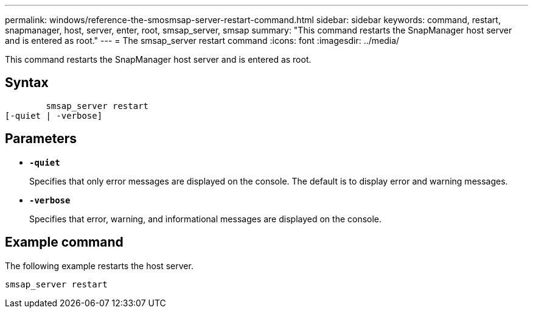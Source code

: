 ---
permalink: windows/reference-the-smosmsap-server-restart-command.html
sidebar: sidebar
keywords: command, restart, snapmanager, host, server, enter, root, smsap_server, smsap
summary: "This command restarts the SnapManager host server and is entered as root."
---
= The smsap_server restart command
:icons: font
:imagesdir: ../media/

[.lead]
This command restarts the SnapManager host server and is entered as root.

== Syntax

----

        smsap_server restart
[-quiet | -verbose]
----

== Parameters

* *`-quiet`*
+
Specifies that only error messages are displayed on the console. The default is to display error and warning messages.

* *`-verbose`*
+
Specifies that error, warning, and informational messages are displayed on the console.

== Example command

The following example restarts the host server.

----
smsap_server restart
----

